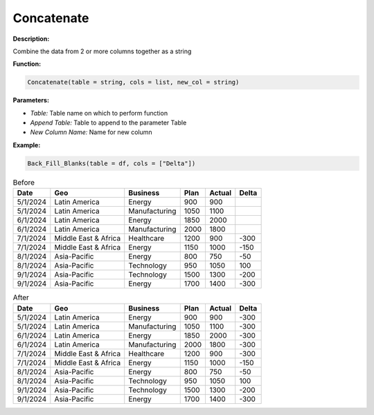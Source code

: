 Concatenate
========

**Description:**

Combine the data from 2 or more columns together as a string

**Function:**

.. code-block:: python

    Concatenate(table = string, cols = list, new_col = string)

**Parameters:**

- *Table:* Table name on which to perform function
- *Append Table:* Table to append to the parameter Table
- *New Column Name:* Name for new column

**Example:**

.. code-block:: python

   Back_Fill_Blanks(table = df, cols = ["Delta"])

.. table:: Before

   +-------------------+----------------------+---------------+------+---------+-------+
   | Date              | Geo                  | Business      | Plan | Actual  | Delta |
   +===================+======================+===============+======+=========+=======+
   | 5/1/2024          | Latin America        | Energy        | 900  | 900     |       |
   +-------------------+----------------------+---------------+------+---------+-------+
   | 5/1/2024          | Latin America        | Manufacturing | 1050 | 1100    |       |
   +-------------------+----------------------+---------------+------+---------+-------+
   | 6/1/2024          | Latin America        | Energy        | 1850 | 2000    |       |
   +-------------------+----------------------+---------------+------+---------+-------+
   | 6/1/2024          | Latin America        | Manufacturing | 2000 | 1800    |       |
   +-------------------+----------------------+---------------+------+---------+-------+
   | 7/1/2024          | Middle East & Africa | Healthcare    | 1200 | 900     | -300  |
   +-------------------+----------------------+---------------+------+---------+-------+
   | 7/1/2024          | Middle East & Africa | Energy        | 1150 | 1000    | -150  |
   +-------------------+----------------------+---------------+------+---------+-------+
   | 8/1/2024          | Asia-Pacific         | Energy        | 800  | 750     | -50   |
   +-------------------+----------------------+---------------+------+---------+-------+
   | 8/1/2024          | Asia-Pacific         | Technology    | 950  | 1050    | 100   |
   +-------------------+----------------------+---------------+------+---------+-------+
   | 9/1/2024          | Asia-Pacific         | Technology    | 1500 | 1300    | -200  |
   +-------------------+----------------------+---------------+------+---------+-------+
   | 9/1/2024          | Asia-Pacific         | Energy        | 1700 | 1400    | -300  |
   +-------------------+----------------------+---------------+------+---------+-------+

.. table:: After

   +-------------------+----------------------+---------------+------+---------+-------+
   | Date              | Geo                  | Business      | Plan | Actual  | Delta |
   +===================+======================+===============+======+=========+=======+
   | 5/1/2024          | Latin America        | Energy        | 900  | 900     | -300  |
   +-------------------+----------------------+---------------+------+---------+-------+
   | 5/1/2024          | Latin America        | Manufacturing | 1050 | 1100    | -300  |
   +-------------------+----------------------+---------------+------+---------+-------+
   | 6/1/2024          | Latin America        | Energy        | 1850 | 2000    | -300  |
   +-------------------+----------------------+---------------+------+---------+-------+
   | 6/1/2024          | Latin America        | Manufacturing | 2000 | 1800    | -300  |
   +-------------------+----------------------+---------------+------+---------+-------+
   | 7/1/2024          | Middle East & Africa | Healthcare    | 1200 | 900     | -300  |
   +-------------------+----------------------+---------------+------+---------+-------+
   | 7/1/2024          | Middle East & Africa | Energy        | 1150 | 1000    | -150  |
   +-------------------+----------------------+---------------+------+---------+-------+
   | 8/1/2024          | Asia-Pacific         | Energy        | 800  | 750     | -50   |
   +-------------------+----------------------+---------------+------+---------+-------+
   | 8/1/2024          | Asia-Pacific         | Technology    | 950  | 1050    | 100   |
   +-------------------+----------------------+---------------+------+---------+-------+
   | 9/1/2024          | Asia-Pacific         | Technology    | 1500 | 1300    | -200  |
   +-------------------+----------------------+---------------+------+---------+-------+
   | 9/1/2024          | Asia-Pacific         | Energy        | 1700 | 1400    | -300  |
   +-------------------+----------------------+---------------+------+---------+-------+